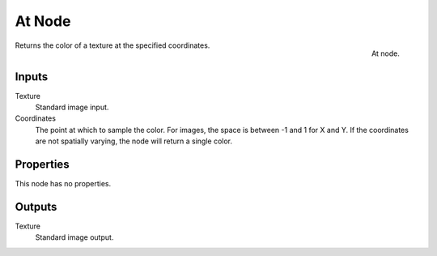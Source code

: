 
*******
At Node
*******

.. figure:: /images/render_blender-render_textures_nodes_distort_at.png
   :align: right

   At node.


Returns the color of a texture at the specified coordinates.


Inputs
======

Texture
   Standard image input.
Coordinates
   The point at which to sample the color. For images, the space is between -1 and 1 for X and Y.
   If the coordinates are not spatially varying, the node will return a single color.


Properties
==========

This node has no properties.


Outputs
=======

Texture
   Standard image output.

